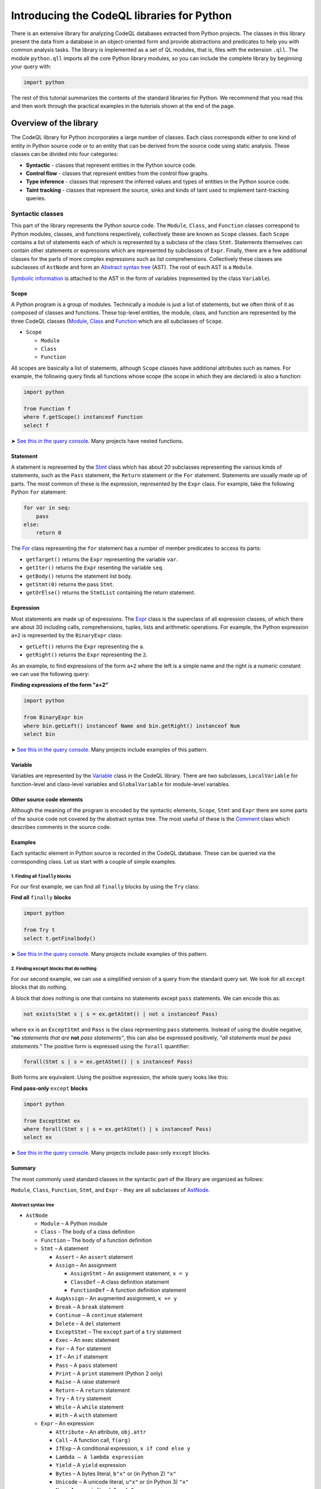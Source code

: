 Introducing the CodeQL libraries for Python
===========================================

There is an extensive library for analyzing CodeQL databases extracted from Python projects. The classes in this library present the data from a database in an object-oriented form and provide abstractions and predicates to help you with common analysis tasks.  The library is implemented as a set of QL modules, that is, files with the extension ``.qll``. The module ``python.qll`` imports all the core Python library modules, so you can include the complete library by beginning your query with:

.. code-block:: ql

   import python

The rest of this tutorial summarizes the contents of the standard libraries for Python. We recommend that you read this and then work through the practical examples in the tutorials shown at the end of the page.

Overview of the library
-----------------------

The CodeQL library for Python incorporates a large number of classes. Each class corresponds either to one kind of entity in Python source code or to an entity that can be derived from the source code using static analysis. These classes can be divided into four categories:

-  **Syntactic** - classes that represent entities in the Python source code.
-  **Control flow** - classes that represent entities from the control flow graphs.
-  **Type inference** - classes that represent the inferred values and types of entities in the Python source code.
-  **Taint tracking** - classes that represent the source, sinks and kinds of taint used to implement taint-tracking queries.

Syntactic classes
~~~~~~~~~~~~~~~~~

This part of the library represents the Python source code. The ``Module``, ``Class``, and ``Function`` classes correspond to Python modules, classes, and functions respectively, collectively these are known as ``Scope`` classes. Each ``Scope`` contains a list of statements each of which is represented by a subclass of the class ``Stmt``. Statements themselves can contain other statements or expressions which are represented by subclasses of ``Expr``. Finally, there are a few additional classes for the parts of more complex expressions such as list comprehensions. Collectively these classes are subclasses of ``AstNode`` and form an `Abstract syntax tree <http://en.wikipedia.org/wiki/Abstract_syntax_tree>`__ (AST). The root of each AST is a ``Module``.

`Symbolic information <http://en.wikipedia.org/wiki/Symbol_table>`__ is attached to the AST in the form of variables (represented by the class ``Variable``).

Scope
^^^^^

A Python program is a group of modules. Technically a module is just a list of statements, but we often think of it as composed of classes and functions. These top-level entities, the module, class, and function are represented by the three CodeQL classes (`Module <https://help.semmle.com/qldoc/python/semmle/python/Module.qll/type.Module$Module.html>`__, `Class <https://help.semmle.com/qldoc/python/semmle/python/Class.qll/type.Class$Class.html>`__ and `Function <https://help.semmle.com/qldoc/python/semmle/python/Function.qll/type.Function$Function.html>`__ which are all subclasses of ``Scope``.

-  ``Scope``

   -  ``Module``
   -  ``Class``
   -  ``Function``

All scopes are basically a list of statements, although ``Scope`` classes have additional attributes such as names. For example, the following query finds all functions whose scope (the scope in which they are declared) is also a function:

.. code-block:: ql

   import python

   from Function f
   where f.getScope() instanceof Function
   select f

➤ `See this in the query console <https://lgtm.com/query/665620040/>`__. Many projects have nested functions.

Statement
^^^^^^^^^

A statement is represented by the `Stmt <https://help.semmle.com/qldoc/python/semmle/python/Stmts.qll/type.Stmts$Stmt.html>`__ class which has about 20 subclasses representing the various kinds of statements, such as the ``Pass`` statement, the ``Return`` statement or the ``For`` statement. Statements are usually made up of parts. The most common of these is the expression, represented by the ``Expr`` class. For example, take the following Python ``for`` statement:

.. code-block:: python

   for var in seq:
       pass
   else:
       return 0

The `For <https://help.semmle.com/qldoc/python/semmle/python/Stmts.qll/type.Stmts$For.html>`__ class representing the ``for`` statement has a number of member predicates to access its parts:

-  ``getTarget()`` returns the ``Expr`` representing the variable ``var``.
-  ``getIter()`` returns the ``Expr`` resenting the variable ``seq``.
-  ``getBody()`` returns the statement list body.
-  ``getStmt(0)`` returns the pass ``Stmt``.
-  ``getOrElse()`` returns the ``StmtList`` containing the return statement.

Expression
^^^^^^^^^^

Most statements are made up of expressions. The `Expr <https://help.semmle.com/qldoc/python/semmle/python/Exprs.qll/type.Exprs$Expr.html>`__ class is the superclass of all expression classes, of which there are about 30 including calls, comprehensions, tuples, lists and arithmetic operations. For example, the Python expression ``a+2`` is represented by the ``BinaryExpr`` class:

-  ``getLeft()`` returns the ``Expr`` representing the ``a``.
-  ``getRight()`` returns the ``Expr`` representing the ``2``.

As an example, to find expressions of the form ``a+2`` where the left is a simple name and the right is a numeric constant we can use the following query:

**Finding expressions of the form "a+2"**

.. code-block:: ql

   import python

   from BinaryExpr bin
   where bin.getLeft() instanceof Name and bin.getRight() instanceof Num
   select bin

➤ `See this in the query console <https://lgtm.com/query/669950026/>`__. Many projects include examples of this pattern.

Variable
^^^^^^^^

Variables are represented by the `Variable <https://help.semmle.com/qldoc/python/semmle/python/Variables.qll/type.Variables$Variable.html>`__ class in the CodeQL library. There are two subclasses, ``LocalVariable`` for function-level and class-level variables and ``GlobalVariable`` for module-level variables.

Other source code elements
^^^^^^^^^^^^^^^^^^^^^^^^^^

Although the meaning of the program is encoded by the syntactic elements, ``Scope``, ``Stmt`` and ``Expr`` there are some parts of the source code not covered by the abstract syntax tree. The most useful of these is the `Comment <https://help.semmle.com/qldoc/python/semmle/python/Comment.qll/type.Comment$Comment.html>`__ class which describes comments in the source code.

Examples
^^^^^^^^

Each syntactic element in Python source is recorded in the CodeQL database. These can be queried via the corresponding class. Let us start with a couple of simple examples.

1. Finding all ``finally`` blocks
'''''''''''''''''''''''''''''''''

For our first example, we can find all ``finally`` blocks by using the ``Try`` class:

**Find all** ``finally`` **blocks**

.. code-block:: ql

   import python

   from Try t
   select t.getFinalbody()

➤ `See this in the query console <https://lgtm.com/query/659662193/>`__. Many projects include examples of this pattern.

2. Finding ``except`` blocks that do nothing
''''''''''''''''''''''''''''''''''''''''''''

For our second example, we can use a simplified version of a query from the standard query set. We look for all ``except`` blocks that do nothing.

A block that does nothing is one that contains no statements except ``pass`` statements. We can encode this as:

.. code-block:: ql

   not exists(Stmt s | s = ex.getAStmt() | not s instanceof Pass)

where ``ex`` is an ``ExceptStmt`` and ``Pass`` is the class representing ``pass`` statements. Instead of using the double negative, "**no** \ *statements that are* \ **not** \ *pass statements"*, this can also be expressed positively, *"all statements must be pass statements."* The positive form is expressed using the ``forall`` quantifier:

.. code-block:: ql

   forall(Stmt s | s = ex.getAStmt() | s instanceof Pass)

Both forms are equivalent. Using the positive expression, the whole query looks like this:

**Find pass-only** ``except`` **blocks**

.. code-block:: ql

   import python

   from ExceptStmt ex
   where forall(Stmt s | s = ex.getAStmt() | s instanceof Pass)
   select ex

➤ `See this in the query console <https://lgtm.com/query/690010036/>`__. Many projects include pass-only ``except`` blocks.

Summary
^^^^^^^

The most commonly used standard classes in the syntactic part of the library are organized as follows:

``Module``, ``Class``, ``Function``, ``Stmt``, and ``Expr`` - they are all subclasses of `AstNode <https://help.semmle.com/qldoc/python/semmle/python/AstExtended.qll/type.AstExtended$AstNode.html>`__.

Abstract syntax tree
''''''''''''''''''''

-  ``AstNode``

   -  ``Module`` – A Python module
   -  ``Class`` – The body of a class definition
   -  ``Function`` – The body of a function definition
   -  ``Stmt`` – A statement

      -  ``Assert`` – An ``assert`` statement
      -  ``Assign`` – An assignment

         -  ``AssignStmt`` – An assignment statement, ``x = y``
         -  ``ClassDef`` – A class definition statement
         -  ``FunctionDef`` – A function definition statement

      -  ``AugAssign`` – An augmented assignment, ``x += y``
      -  ``Break`` – A ``break`` statement
      -  ``Continue`` – A ``continue`` statement
      -  ``Delete`` – A ``del`` statement
      -  ``ExceptStmt`` – The ``except`` part of a ``try`` statement
      -  ``Exec`` – An exec statement
      -  ``For`` – A ``for`` statement
      -  ``If`` – An ``if`` statement
      -  ``Pass`` – A ``pass`` statement
      -  ``Print`` – A ``print`` statement (Python 2 only)
      -  ``Raise`` – A raise statement
      -  ``Return`` – A ``return`` statement
      -  ``Try`` – A ``try`` statement
      -  ``While`` – A ``while`` statement
      -  ``With`` – A ``with`` statement

   -  ``Expr`` – An expression

      -  ``Attribute`` – An attribute, ``obj.attr``
      -  ``Call`` – A function call, ``f(arg)``
      -  ``IfExp`` – A conditional expression, ``x if cond else y``
      -  ``Lambda – A lambda expression``
      -  ``Yield`` – A ``yield`` expression
      -  ``Bytes`` – A bytes literal, ``b"x"`` or (in Python 2) ``"x"``
      -  ``Unicode`` – A unicode literal, ``u"x"`` or (in Python 3) ``"x"``
      -  ``Num`` – A numeric literal, ``3`` or ``4.2``

         -  ``IntegerLiteral``
         -  ``FloatLiteral``
         -  ``ImaginaryLiteral``

      -  ``Dict`` – A dictionary literal, ``{'a': 2}``
      -  ``Set`` – A set literal, ``{'a', 'b'}``
      -  ``List`` – A list literal, ``['a', 'b']``
      -  ``Tuple`` – A tuple literal, ``('a', 'b')``
      -  ``DictComp`` – A dictionary comprehension, ``{k: v for ...}``
      -  ``SetComp`` – A set comprehension, ``{x for ...}``
      -  ``ListComp`` – A list comprehension, ``[x for ...]``
      -  ``GenExpr`` – A generator expression, ``(x for ...)``
      -  ``Subscript`` – A subscript operation, ``seq[index]``
      -  ``Name`` – A reference to a variable, ``var``
      -  ``UnaryExpr`` – A unary operation, ``-x``
      -  ``BinaryExpr`` – A binary operation, ``x+y``
      -  ``Compare`` – A comparison operation, ``0 < x < 10``
      -  ``BoolExpr`` – Short circuit logical operations, ``x and y``, ``x or y``

Variables
'''''''''

-  ``Variable`` – A variable

   -  ``LocalVariable`` – A variable local to a function or a class
   -  ``GlobalVariable`` – A module level variable

Other
'''''

-  ``Comment`` – A comment

Control flow classes
~~~~~~~~~~~~~~~~~~~~

This part of the library represents the control flow graph of each ``Scope`` (classes, functions, and modules). Each ``Scope`` contains a graph of ``ControlFlowNode`` elements. Each scope has a single entry point and at least one (potentially many) exit points. To speed up control and data flow analysis, control flow nodes are grouped into `basic blocks <http://en.wikipedia.org/wiki/Basic_block>`__.

As an example, we might want to find the longest sequence of code without any branches. A ``BasicBlock`` is, by definition, a sequence of code without any branches, so we just need to find the longest ``BasicBlock``.

First of all we introduce a simple predicate ``bb_length()`` which relates ``BasicBlock``\ s to their length.

.. code-block:: ql

   int bb_length(BasicBlock b) {
       result = max(int i | exists(b.getNode(i))) + 1
   }

Each ``ControlFlowNode`` within a ``BasicBlock`` is numbered consecutively, starting from zero, therefore the length of a ``BasicBlock`` is equal to one more than the largest index within that ``BasicBlock``.

Using this predicate we can select the longest ``BasicBlock`` by selecting the ``BasicBlock`` whose length is equal to the maximum length of any ``BasicBlock``:

**Find the longest sequence of code without branches**

.. code-block:: ql

   import python

   int bb_length(BasicBlock b) {
       result = max(int i | exists(b.getNode(i)) | i) + 1
   }

   from BasicBlock b
   where bb_length(b) = max(bb_length(_))
   select b

➤ `See this in the query console <https://lgtm.com/query/666730036/>`__. When we ran it on the LGTM.com demo projects, the *openstack/nova* and *ytdl-org/youtube-dl* projects both contained source code results for this query.

.. pull-quote::

   Note

   The special underscore variable ``_`` means any value; so ``bb_length(_)`` is the length of any block.

Summary
^^^^^^^

The classes in the control-flow part of the library are:

-  `ControlFlowNode <https://help.semmle.com/qldoc/python/semmle/python/Flow.qll/type.Flow$ControlFlowNode.html>`__ – A control-flow node. There is a one-to-many relation between AST nodes and control-flow nodes.
-  `BasicBlock <https://help.semmle.com/qldoc/python/semmle/python/Flow.qll/type.Flow$BasicBlock.html>`__ – A non branching list of control-flow nodes.


Type-inference classes
----------------------

The CodeQL library for Python also supplies some classes for accessing the inferred types of values. The classes ``Value`` and ``ClassValue`` allow you to query the possible classes that an expression may have at runtime. For example, which ``ClassValue``\ s are iterable can be determined using the query:

**Find iterable "ClassValue"s**

.. code-block:: ql

   import python

   from ClassValue cls
   where cls.hasAttribute("__iter__")
   select cls

➤ `See this in the query console <https://lgtm.com/query/5151030165280978402/>`__ This query returns a list of classes for the projects analyzed. If you want to include the results for `builtin classes <http://docs.python.org/library/stdtypes.html>`__, which do not have any Python source code, show the non-source results.

Summary
~~~~~~~

-  `Value <https://help.semmle.com/qldoc/python/semmle/python/objects/ObjectAPI.qll/type.ObjectAPI$Value.html>`__

   -  ``ClassValue``
   -  ``CallableValue``
   -  ``ModuleValue``

These classes are explained in more detail in :doc:`Tutorial: Points-to analysis and type inference <pointsto-type-infer>`.

Taint-tracking classes
----------------------

The CodeQL library for Python also supplies classes to specify taint-tracking analyses. The ``Configuration`` class can be overridden to specify a taint-tracking analysis, by specifying source, sinks, sanitizers and additional flow steps. For those analyses that require additional types of taint to be tracked the ``TaintKind`` class can be overridden.


Summary
~~~~~~~

- `TaintKind <https://help.semmle.com/qldoc/python/semmle/python/security/TaintTracking.qll/type.TaintTracking$TaintKind.html>`__
- `Configuration <https://help.semmle.com/qldoc/python/semmle/python/security/TaintTracking.qll/type.TaintTracking$TaintTracking$Configuration.html>`__

These classes are explained in more detail in :doc:`Tutorial: Taint tracking and data flow analysis in Python <taint-tracking>`.


What next?
----------

-  Experiment with the worked examples in the following tutorial topics: :doc:`Functions <functions>`, :doc:`Statements and expressions <statements-expressions>`, :doc:`Control flow <control-flow>`, :doc:`Points-to analysis and type inference <pointsto-type-infer>`, and :doc:`Taint tracking and data flow analysis in Python <taint-tracking>`.
-  Find out more about QL in the `QL language handbook <https://help.semmle.com/QL/ql-handbook/index.html>`__ and `QL language specification <https://help.semmle.com/QL/ql-spec/language.html>`__.
